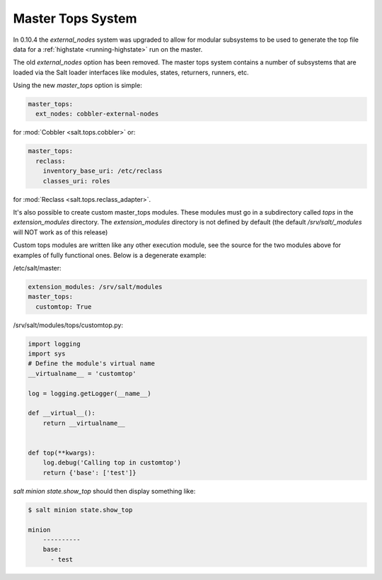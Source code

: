 .. _master-tops-system:

==================
Master Tops System
==================

In 0.10.4 the `external_nodes` system was upgraded to allow for modular
subsystems to be used to generate the top file data for a :ref:`highstate
<running-highstate>` run on the master.

The old `external_nodes` option has been removed.
The master tops system contains a number of subsystems that
are loaded via the Salt loader interfaces like modules, states, returners,
runners, etc.

Using the new `master_tops` option is simple:

.. code-block:: yaml

    master_tops:
      ext_nodes: cobbler-external-nodes

for :mod:`Cobbler <salt.tops.cobbler>` or:

.. code-block:: yaml

    master_tops:
      reclass:
        inventory_base_uri: /etc/reclass
        classes_uri: roles

for :mod:`Reclass <salt.tops.reclass_adapter>`.

It's also possible to create custom master_tops modules. These modules must go
in a subdirectory called `tops` in the `extension_modules` directory.
The `extension_modules` directory is not defined by default (the
default `/srv/salt/_modules` will NOT work as of this release)

Custom tops modules are written like any other execution module, see the source
for the two modules above for examples of fully functional ones. Below is
a degenerate example:

/etc/salt/master:

.. code-block:: yaml

   extension_modules: /srv/salt/modules
   master_tops:
     customtop: True

/srv/salt/modules/tops/customtop.py:

.. code-block:: python

    import logging
    import sys
    # Define the module's virtual name
    __virtualname__ = 'customtop'

    log = logging.getLogger(__name__)

    def __virtual__():
        return __virtualname__


    def top(**kwargs):
        log.debug('Calling top in customtop')
        return {'base': ['test']}

`salt minion state.show_top` should then display something like:

.. code-block:: bash

   $ salt minion state.show_top

   minion
       ----------
       base:
         - test
